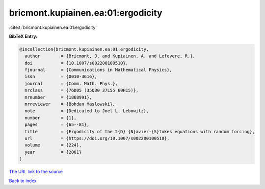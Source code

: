 bricmont.kupiainen.ea:01:ergodicity
===================================

:cite:t:`bricmont.kupiainen.ea:01:ergodicity`

**BibTeX Entry:**

.. code-block:: bibtex

   @incollection{bricmont.kupiainen.ea:01:ergodicity,
     author        = {Bricmont, J. and Kupiainen, A. and Lefevere, R.},
     doi           = {10.1007/s002200100510},
     fjournal      = {Communications in Mathematical Physics},
     issn          = {0010-3616},
     journal       = {Comm. Math. Phys.},
     mrclass       = {76D05 (35Q30 37L55 60H15)},
     mrnumber      = {1868991},
     mrreviewer    = {Bohdan Maslowski},
     note          = {Dedicated to Joel L. Lebowitz},
     number        = {1},
     pages         = {65--81},
     title         = {Ergodicity of the 2{D} {N}avier-{S}tokes equations with random forcing},
     url           = {https://doi.org/10.1007/s002200100510},
     volume        = {224},
     year          = {2001}
   }

`The URL link to the source <https://doi.org/10.1007/s002200100510>`__


`Back to index <../By-Cite-Keys.html>`__
